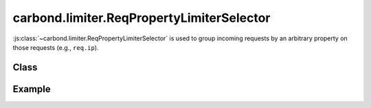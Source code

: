 ==========================================
carbond.limiter.ReqPropertyLimiterSelector
==========================================

:js:class:`~carbond.limiter.ReqPropertyLimiterSelector` is used to group 
incoming requests by an arbitrary property on those requests (e.g., ``req.ip``).

Class
-----

.. js:class:: carbond.limiter.LimiterSelector

    .. js:attribute:: propertyPath
        
        :type: :js:class:`String`
        :required: ``true``

        A string representing a property to be resolved as the selector for an
        incoming request (e.g. "``req.user.username``").

    .. js:attribute:: transform
        
        :type: :js:class:`Function`
        :required: ``false``

        If this is specified, any property resolved by :js:attr:`~.propertyPath`
        will be passed through ``transform`` to generate the appropriate key
        (useful if the property being resolved is not a :js:class:`String`).

    .. js:attribute:: hash

        :type: :js:class:`String`

        ``hash`` evaluates to :js:attr:`~.propertyPath`.

    .. js:function:: key(req)

        :param req: the current request
        :type req: :js:class:`~express.request`
        :return: the key used to group the current request or ``undefined`` if
                 the key could not be generated
        :rtype: :js:class:`String`

        This resolves the property to be used on ``req`` using
        :js:attr:`~.propertyPath` and, if found, passes it through
        :js:attr:`~.transform` if appropriate before returning it.

Example
-------

.. .. literalinclude:: <path>
..     :language: js
..     :linenos:



